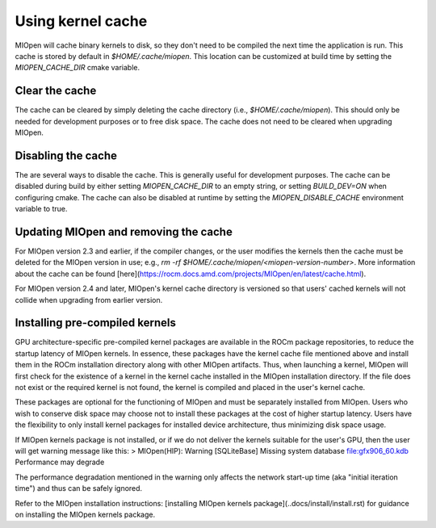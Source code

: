 Using kernel cache
============

MIOpen will cache binary kernels to disk, so they don't need to be compiled the next time the application is run. This cache is stored by default in `$HOME/.cache/miopen`. This location can be customized at build time by setting the `MIOPEN_CACHE_DIR` cmake variable. 

Clear the cache
---------------

The cache can be cleared by simply deleting the cache directory (i.e., `$HOME/.cache/miopen`). This should only be needed for development purposes or to free disk space. The cache does not need to be cleared when upgrading MIOpen.

Disabling the cache
-------------------

The are several ways to disable the cache. This is generally useful for development purposes. The cache can be disabled during build by either setting `MIOPEN_CACHE_DIR` to an empty string, or setting `BUILD_DEV=ON` when configuring cmake. The cache can also be disabled at runtime by setting the `MIOPEN_DISABLE_CACHE` environment variable to true.

Updating MIOpen and removing the cache
--------------------------------------
For MIOpen version 2.3 and earlier, if the compiler changes, or the user modifies the kernels then the cache must be deleted for the MIOpen version in use; e.g., `rm -rf $HOME/.cache/miopen/<miopen-version-number>`. More information about the cache can be found [here](https://rocm.docs.amd.com/projects/MIOpen/en/latest/cache.html).

For MIOpen version 2.4 and later, MIOpen's kernel cache directory is versioned so that users' cached kernels will not collide when upgrading from earlier version.

Installing pre-compiled kernels
-------------------------------
GPU architecture-specific pre-compiled kernel packages are available in the ROCm package repositories, to reduce the startup latency of MIOpen kernels. In essence, these packages have the kernel cache file mentioned above and install them in the ROCm installation directory along with other MIOpen artifacts. Thus, when launching a kernel, MIOpen will first check for the existence of a kernel in the kernel cache installed in the MIOpen installation directory. If the file does not exist or the required kernel is not found, the kernel is compiled and placed in the user's kernel cache.

These packages are optional for the functioning of MIOpen and must be separately installed from MIOpen. Users who wish to conserve disk space may choose not to install these packages at the cost of higher startup latency. Users have the flexibility to only install kernel packages for installed device architecture, thus minimizing disk space usage.

If MIOpen kernels package is not installed, or if we do not deliver the kernels suitable for the user's GPU, then the user will get warning message like this:
> MIOpen(HIP): Warning [SQLiteBase] Missing system database file:gfx906_60.kdb Performance may degrade

The performance degradation mentioned in the warning only affects the network start-up time (aka "initial iteration time") and thus can be safely ignored.

Refer to the MIOpen installation instructions: [installing MIOpen kernels package](..docs/install/install.rst) for guidance on installing the MIOpen kernels package.
